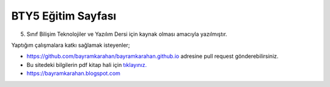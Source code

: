 BTY5 Eğitim Sayfası
===================

5. Sınıf Bilişim Teknolojiler ve Yazılım Dersi için kaynak olması amacıyla yazılmıştır.

Yaptığım çalışmalara katkı sağlamak isteyenler;

* https://github.com/bayramkarahan/bayramkarahan.github.io adresine pull request gönderebilirsiniz.

* Bu sitedeki bilgilerin pdf kitap hali için `tıklayınız. <https://bayramkarahan.github.io/bty5/kitap>`_

* https://bayramkarahan.blogspot.com
